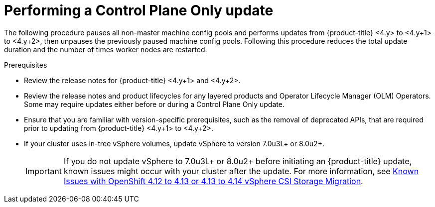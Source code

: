 // Module included in the following assemblies:
//
// * updating/updating_a_cluster/control-plane-only-update.adoc

:_mod-docs-content-type: PROCEDURE
[id="updating-control-plane-only-update_{context}"]
= Performing a Control Plane Only update

The following procedure pauses all non-master machine config pools and performs updates from {product-title} <4.y> to <4.y+1> to <4.y+2>, then unpauses the previously paused machine config pools.
Following this procedure reduces the total update duration and the number of times worker nodes are restarted.

.Prerequisites

* Review the release notes for {product-title} <4.y+1> and <4.y+2>.
* Review the release notes and product lifecycles for any layered products and Operator Lifecycle Manager (OLM) Operators. Some may require updates either before or during a Control Plane Only update.
* Ensure that you are familiar with version-specific prerequisites, such as the removal of deprecated APIs, that are required prior to updating from {product-title} <4.y+1> to <4.y+2>.
* If your cluster uses in-tree vSphere volumes, update vSphere to version 7.0u3L+ or 8.0u2+.
+
[IMPORTANT]
====
If you do not update vSphere to 7.0u3L+ or 8.0u2+ before initiating an {product-title} update, known issues might occur with your cluster after the update.
For more information, see link:https://access.redhat.com/node/7011683[Known Issues with OpenShift 4.12 to 4.13 or 4.13 to 4.14 vSphere CSI Storage Migration].
====
